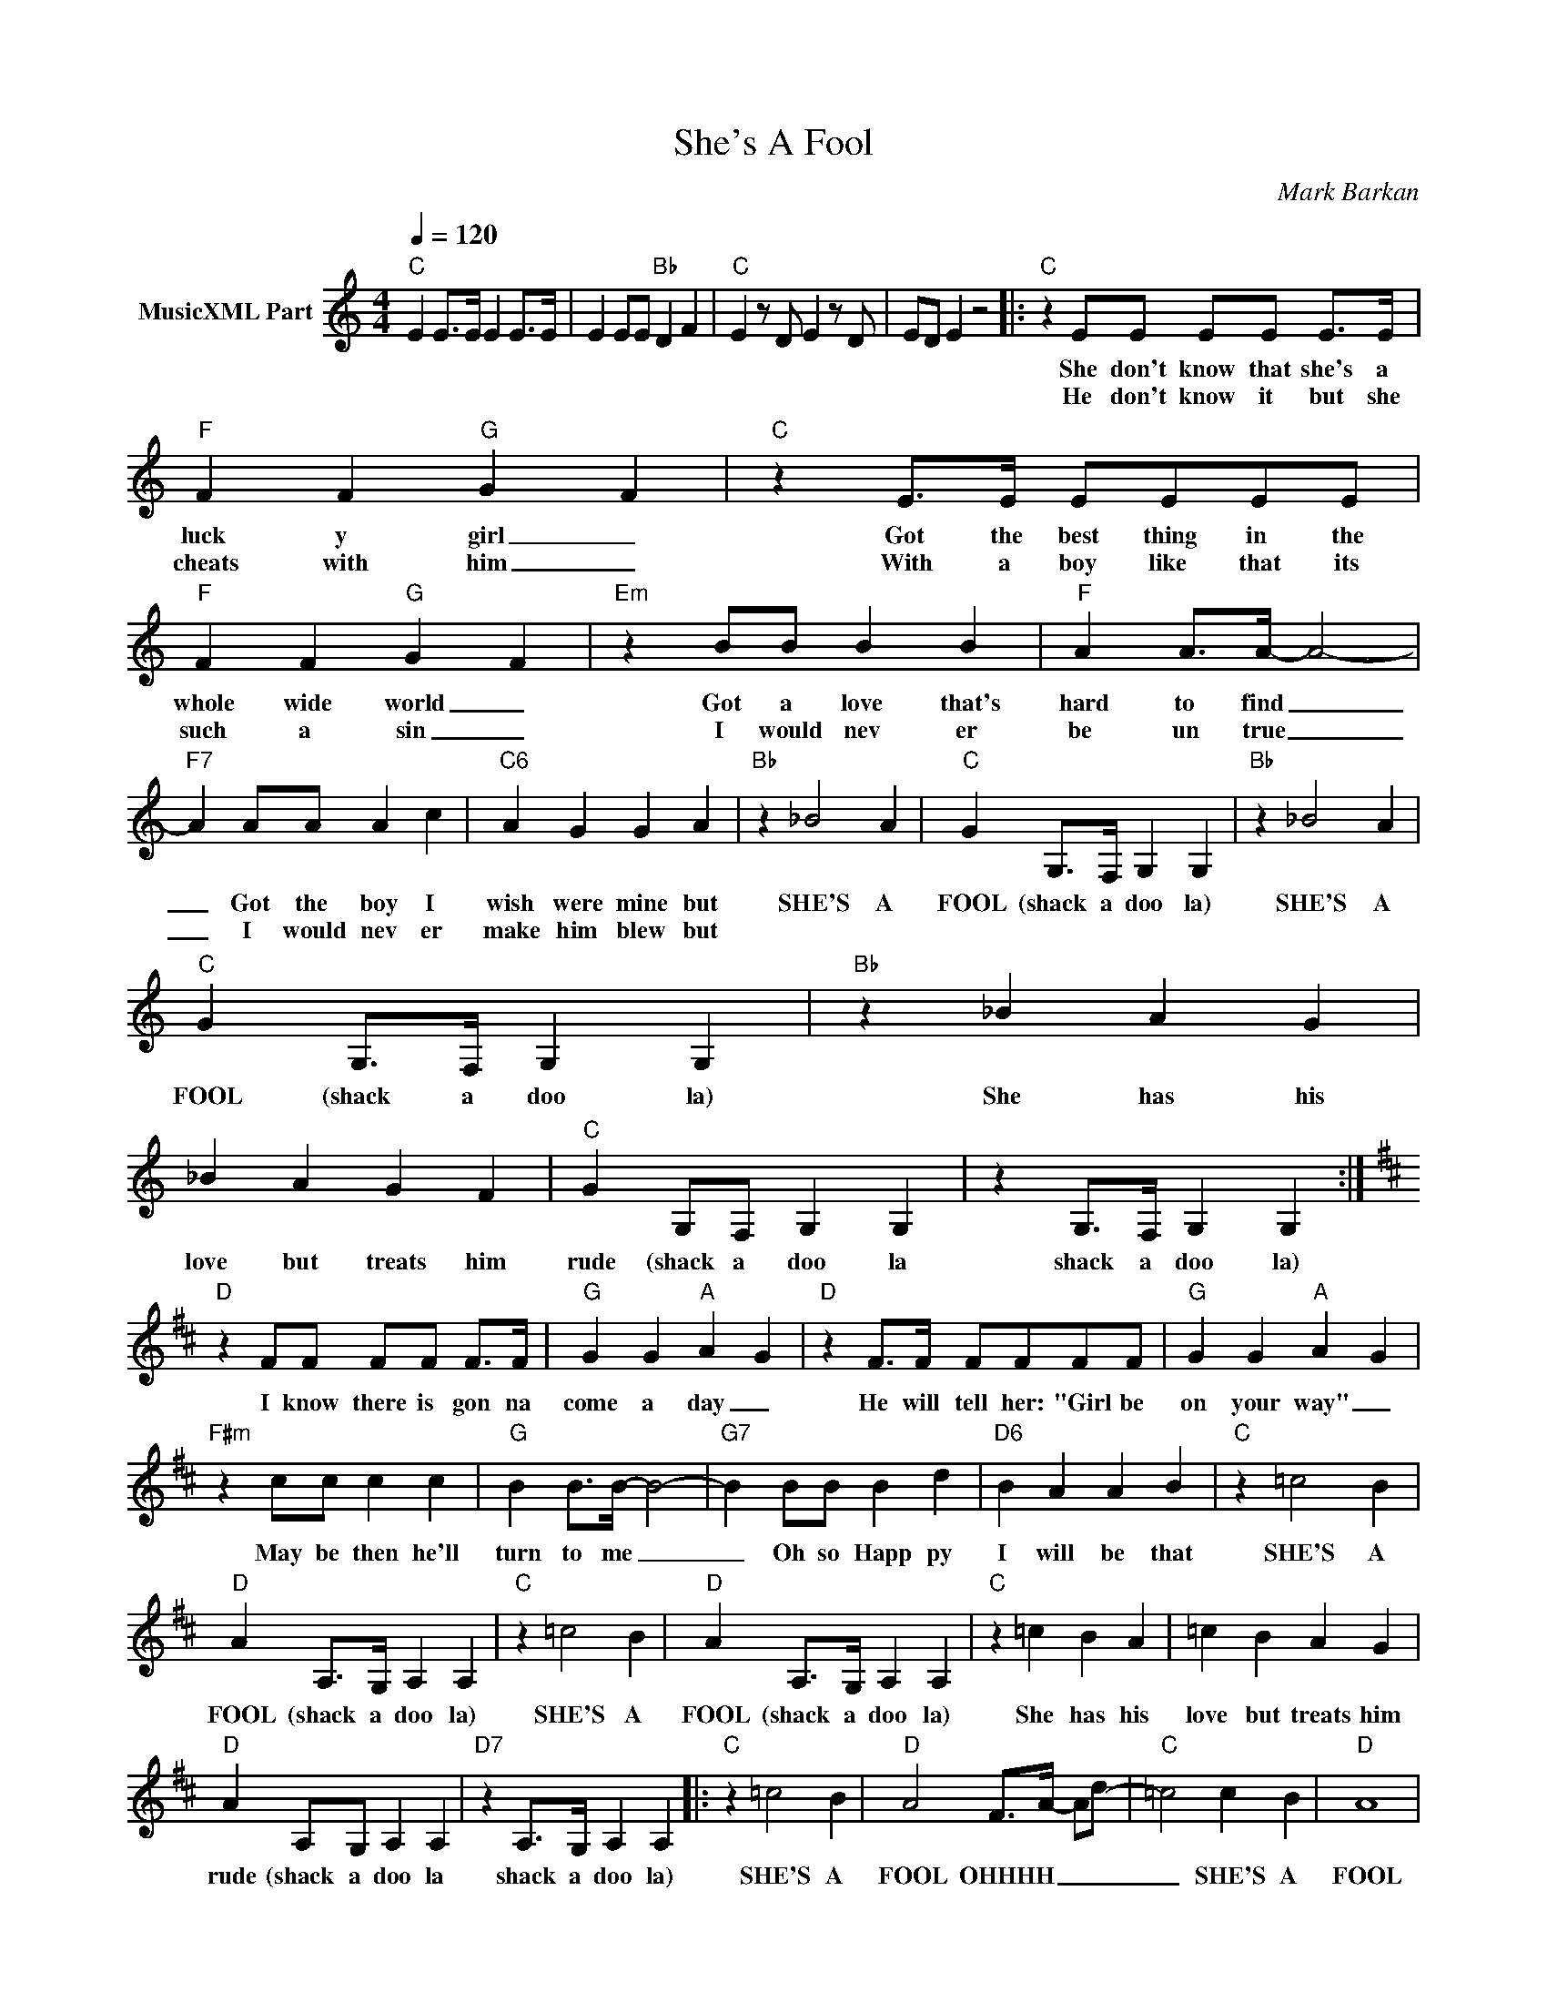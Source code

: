 X:1
T:She's A Fool
C:Mark Barkan
Z:All Rights Reserved
L:1/4
Q:1/4=120
M:4/4
K:C
V:1 treble nm="MusicXML Part"
%%MIDI program 0
V:1
"C" E E/>E/ E E/>E/ | E E/E/"Bb" D F |"C" E z/ D/ E z/ D/ | E/D/ E z2 |:"C" z E/E/ E/E/ E/>E/ | %5
w: ||||She don't know that she's a|
w: ||||He don't know it but she|
"F" F F"G" G- F |"C" z E/>E/ E/E/E/E/ |"F" F F"G" G- F |"Em" z B/B/ B B |"F" A A/>A/- A2- | %10
w: luck y girl _|Got the best thing in the|whole wide world _|Got a love that's|hard to find _|
w: cheats with him _|With a boy like that its|such a sin _|I would nev er|be un true _|
"F7" A A/A/ A c |"C6" A G G A |"Bb" z _B2 A |"C" G G,/>F,/ G, G, |"Bb" z _B2 A | %15
w: _ Got the boy I|wish were mine but|SHE'S A|FOOL (shack a doo la)|SHE'S A|
w: _ I would nev er|make him blew but||||
"C" G G,/>F,/ G, G, |"Bb" z _B A G | _B A G F |"C" G G,/F,/ G, G, | z G,/>F,/ G, G, :| %20
w: FOOL (shack a doo la)|She has his|love but treats him|rude (shack a doo la|shack a doo la)|
w: |||||
[K:D]"D" z F/F/ F/F/ F/>F/ |"G" G G"A" A- G |"D" z F/>F/ F/F/F/F/ |"G" G G"A" A- G | %24
w: I know there is gon na|come a day _|He will tell her: "Girl be|on your way" _|
w: ||||
"F#m" z c/c/ c c |"G" B B/>B/- B2- |"G7" B B/B/ B d |"D6" B A A B |"C" z =c2 B | %29
w: May be then he'll|turn to me _|_ Oh so Happ py|I will be that~|SHE'S A|
w: |||||
"D" A A,/>G,/ A, A, |"C" z =c2 B |"D" A A,/>G,/ A, A, |"C" z =c B A | =c B A G | %34
w: FOOL (shack a doo la)|SHE'S A|FOOL (shack a doo la)|She has his|love but treats him|
w: |||||
"D" A A,/G,/ A, A, |"D7" z A,/>G,/ A, A, |:"C" z =c2 B |"D" A2 F/->A/- A/d/- |"C" =c2 c B |"D" A4 | %40
w: rude (shack a doo la|shack a doo la)|SHE'S A|FOOL OHHHH _ _ _|_ SHE'S A|FOOL|
w: ||||||
"C" z =c B A | =c B A G |"D" A4- |"D7" A4 :| %44
w: She has his|love but treats him|rude|_|
w: ||||

